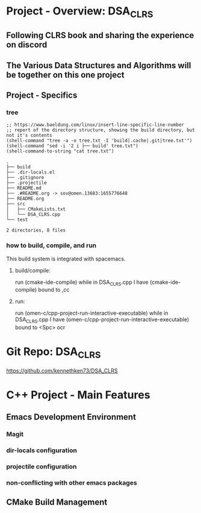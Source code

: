 * Project - Overview: DSA_CLRS
** Following CLRS book and sharing the experience on discord
** The Various Data Structures and Algorithms will be together on this one project
** Project - Specifics
*** tree
#+begin_src elisp :exports both
  ;; https://www.baeldung.com/linux/insert-line-specific-line-number
  ;; report of the directory structure, showing the build directory, but not it's contents
  (shell-command "tree -a -o tree.txt -I 'build|.cache|.git|tree.txt'")
  (shell-command "sed -i '2 i ├── build' tree.txt")
  (shell-command-to-string "cat tree.txt") 
#+end_src

#+RESULTS:
#+begin_example
.
├── build
├── .dir-locals.el
├── .gitignore
├── .projectile
├── README.md
├── .#README.org -> sov@omen.13683:1655776648
├── README.org
├── src
│   ├── CMakeLists.txt
│   └── DSA_CLRS.cpp
└── test

2 directories, 8 files
#+end_example




*** how to build, compile, and run
This build system is integrated with spacemacs.
**** build/compile:
run (cmake-ide-compile) while in DSA_CLRS.cpp
I have (cmake-ide-compile) bound to ,cc
**** run:
run (omen-c/cpp-project-run-interactive-executable) while in DSA_CLRS.cpp
I have (omen-c/cpp-project-run-interactive-executable) bound to <Spc> ocr


* Git Repo: DSA_CLRS
https://github.com/kennethken73/DSA_CLRS
* C++ Project - Main Features
** Emacs Development Environment
*** Magit
*** dir-locals configuration
*** projectile configuration
*** non-conflicting with other emacs packages
** CMake Build Management
